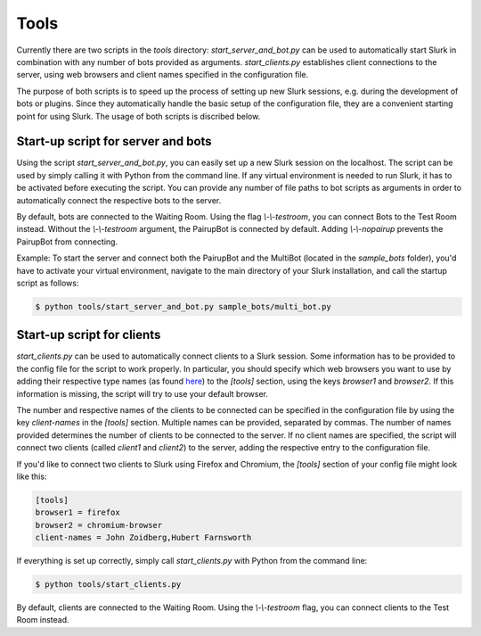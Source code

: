.. _slurk_tools:

=========================================
Tools
=========================================

Currently there are two scripts in the `tools` directory:
`start_server_and_bot.py` can be used to automatically start Slurk in combination with any number of bots provided as arguments.
`start_clients.py` establishes client connections to the server, using web browsers and client names specified in the configuration file.

The purpose of both scripts is to speed up the process of setting up new Slurk sessions, e.g. during the development of bots or plugins.
Since they automatically handle the basic setup of the configuration file, they are a convenient starting point for using Slurk.
The usage of both scripts is discribed below.

Start-up script for server and bots
~~~~~~~~~~~~~~~~~~~~~~~~~

Using the script `start_server_and_bot.py`, you can easily set up a new Slurk session on the localhost.
The script can be used by simply calling it with Python from the command line.
If any virtual environment is needed to run Slurk, it has to be activated before executing the script.
You can provide any number of file paths to bot scripts as arguments in order to automatically connect the respective bots to the server.

By default, bots are connected to the Waiting Room. Using the flag `\\-\\-testroom`, you can connect Bots to the Test Room instead. Without the `\\-\\-testroom` argument, the PairupBot is connected by default. Adding `\\-\\-nopairup` prevents the PairupBot from connecting.

Example: To start the server and connect both the PairupBot and the MultiBot (located in the `sample_bots` folder), you'd have to activate your virtual environment, navigate to the main directory of your Slurk installation, and call the startup script as follows:

.. code-block:: sh

    $ python tools/start_server_and_bot.py sample_bots/multi_bot.py


Start-up script for clients
~~~~~~~~~~~~~~~~~~~~~~~~~

`start_clients.py` can be used to automatically connect clients to a Slurk session. Some information has to be provided to the config file for the script to work properly. In particular, you should specify which web browsers you want to use by adding their respective type names (as found `here
<https://docs.python.org/3.7/library/webbrowser.html>`_) to the `[tools]` section, using the keys `browser1` and `browser2`. If this information is missing, the script will try to use your default browser.

The number and respective names of the clients to be connected can be specified in the configuration file by using the key `client-names` in the `[tools]` section. Multiple names can be provided, separated by commas. The number of names provided determines the number of clients to be connected to the server. If no client names are specified, the script will connect two clients (called `client1` and `client2`) to the server, adding the respective entry to the configuration file.

If you'd like to connect two clients to Slurk using Firefox and Chromium, the `[tools]` section of your config file might look like this:

.. code-block:: ini

    [tools]
    browser1 = firefox
    browser2 = chromium-browser
    client-names = John Zoidberg,Hubert Farnsworth

If everything is set up correctly, simply call `start_clients.py` with Python from the command line:

.. code-block:: sh

    $ python tools/start_clients.py

By default, clients are connected to the Waiting Room. Using the `\\-\\-testroom` flag, you can connect clients to the Test Room instead.
